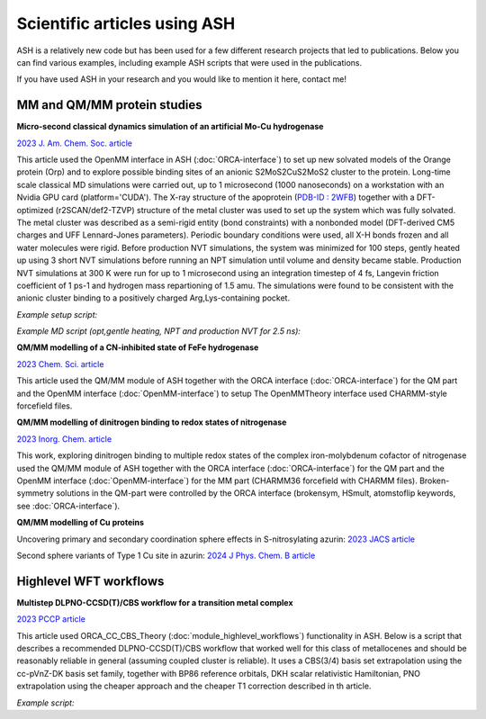 Scientific articles using ASH
================================

ASH is a relatively new code but has been used for a few different research projects that led to publications. 
Below you can find various examples, including example ASH scripts that were used in the publications.

If you have used ASH in your research and you would like to mention it here, contact me!


###################################
MM and QM/MM protein studies
###################################

**Micro-second classical dynamics simulation of an artificial Mo-Cu hydrogenase**

`2023 J. Am. Chem. Soc. article <https://pubs.acs.org/doi/10.1021/jacs.3c01350>`_ 

This article used the OpenMM interface in ASH (:doc:`ORCA-interface`) to set up new solvated models of the Orange protein (Orp) and to explore possible binding
sites of an anionic S2MoS2CuS2MoS2 cluster to the protein. Long-time scale classical MD simulations were carried out, up to 1 microsecond (1000 nanoseconds) on a workstation with an Nvidia GPU card (platform='CUDA'). 
The X-ray structure of the apoprotein (`PDB-ID : 2WFB <https://www.rcsb.org/structure/2WFB>`_) together with a DFT-optimized (r2SCAN/def2-TZVP) structure of the metal cluster was used to set up the system which was fully solvated.
The metal cluster was described as a semi-rigid entity (bond constraints) with a nonbonded model (DFT-derived  CM5 charges and UFF Lennard-Jones parameters).
Periodic boundary conditions were used, all X-H bonds frozen and all water molecules were rigid. Before production NVT simulations, the system was minimized for 100 steps, gently heated up using 3 short NVT simulations
before running an NPT simulation until volume and density became stable. Production NVT simulations at 300 K were run for up to 1 microsecond using an integration timestep of 4 fs, Langevin friction coefficient of 1 ps-1 and hydrogen mass repartioning of 1.5 amu.
The simulations were found to be consistent with the anionic cluster binding to a positively charged Arg,Lys-containing pocket.

*Example setup script:*

.. toggle::
        
    .. code-block:: python


        from ash import *

        #Original raw PDB-file (no hydrogens, nosolvent)
        pdbfile="2wfb-modRB.pdb"
        #XML-file to deal with cofactor
        extraxmlfile="MCM.xml"
        #Setting possible manual protonation states.
        residue_variants={}
        # Setting up system via Modeller
        OpenMM_Modeller(pdbfile=pdbfile, forcefield='CHARMM36',
            extraxmlfile=extraxmlfile, watermodel="tip3p", pH=7.0, solvent_padding=10.0,
            ionicstrength=0.1, pos_iontype='Na+', neg_iontype='Cl-', residue_variants=residue_variants, use_higher_occupancy=True)

    where MCM.xml is the forcefield file for the Mo2CuS8 cluster:

    .. code-block:: text

        <ForceField>
        <AtomTypes>
        <Type name="MOX" class="Mo" element="Mo" mass="95.96"/>
        <Type name="CUX" class="Cu" element="Cu" mass="63.546"/>
        <Type name="SXB" class="S" element="S" mass="32.065"/>
        <Type name="SXT" class="S" element="S" mass="32.065"/>
        </AtomTypes>
        <Residues>
        <Residue name="MCM">
        <Atom name="MO1" type="MOX"/>
        <Atom name="MO2" type="MOX"/>
        <Atom name="CU1" type="CUX"/>
        <Atom name="S1" type="SXT"/>
        <Atom name="S2" type="SXT"/>
        <Atom name="S3" type="SXB"/>
        <Atom name="S4" type="SXB"/>
        <Atom name="S5" type="SXB"/>
        <Atom name="S6" type="SXB"/>
        <Atom name="S7" type="SXT"/>
        <Atom name="S8" type="SXT"/>
        </Residue>
        </Residues>
        <NonbondedForce coulomb14scale="1.0" lj14scale="1.0">
        <Atom type="MOX" charge="0.909" sigma="0.0" epsilon="0.0"/>
        <Atom type="CUX" charge="0.074" sigma="0.0" epsilon="0.0"/>
        <Atom type="SXT" charge="-0.691" sigma="0.0" epsilon="0.0"/>
        <Atom type="SXB" charge="-0.532" sigma="0.0" epsilon="0.0"/>
        </NonbondedForce>
        <LennardJonesForce lj14scale="1.0">
        <Atom type="MOX" sigma="0.2719022887764316" epsilon="0.234304"/>
        <Atom type="CUX" sigma="0.3113691019900486" epsilon="0.02092"/>
        <Atom type="SXT" sigma="0.3594776327696269" epsilon="1.146416"/>
        <Atom type="SXB" sigma="0.3594776327696269" epsilon="1.146416"/>
        </LennardJonesForce>
        </ForceField>


*Example MD script (opt,gentle heating, NPT and production NVT for 2.5 ns):*

.. toggle::

    .. code-block:: python

        from ash import *

        numcores=1

        #Defining list of lists of bond-constraints for cluster
        bondconstraints=[[1708,1711],[1708,1712],[1708,1714],[1708,1713],[1708,1710],[1710,1713],[1710,1714],[1710,1716],[1710,1715],[1710,1709],[1709,1715],[1709,1716],[1709,1718],[1709,1717]]

        #PDB-file to read topology from (and also initial coordinates)
        pdbfile="finalsystem.pdb"

        #Read coordinates from PDB-file only this time
        fragment=Fragment(pdbfile=pdbfile)

        #OpenMM object with constraints
        omm = OpenMMTheory(xmlfiles=["charmm36.xml", "charmm36/water.xml", "MCM.xml"], pdbfile=pdbfile, periodic=True,
            platform='CUDA', numcores=numcores, autoconstraints='HBonds', constraints=bondconstraints, rigidwater=True)


        #MM minimization for 100 steps
        OpenMM_Opt(fragment=fragment, theory=omm, maxiter=100, tolerance=1)

        #Gentle heating up protocol
        OpenMM_MD(fragment=fragment, theory=omm, timestep=0.0005, simulation_steps=10, traj_frequency=1, temperature=1,
            integrator='LangevinMiddleIntegrator', coupling_frequency=1, trajfilename='NVTtrajectorystepA', trajectory_file_option='DCD')
        OpenMM_MD(fragment=fragment, theory=omm, timestep=0.001, simulation_steps=50, traj_frequency=1, temperature=10,
            integrator='LangevinMiddleIntegrator', coupling_frequency=1, trajfilename='NVTtrajectorystepB', trajectory_file_option='DCD')
        OpenMM_MD(fragment=fragment, theory=omm, timestep=0.004, simulation_steps=10000, traj_frequency=1, temperature=300,
            integrator='LangevinMiddleIntegrator', coupling_frequency=1, trajfilename='NVTtrajectorystepC', trajectory_file_option='DCD')

        #NPT simulation until density and volume converges
        OpenMM_box_relaxation(fragment=fragment, theory=omm, datafilename="nptsim.csv", numsteps_per_NPT=10000,
                            volume_threshold=1.0, density_threshold=0.001, temperature=300, timestep=0.004,
                            traj_frequency=100, trajfilename='relaxbox_NPT', trajectory_file_option='DCD', coupling_frequency=1)

        #Classical NVT MD simulation for 2500 ps at 300 K
        OpenMM_MD(fragment=fragment, theory=omm, timestep=0.004, simulation_time=2500, traj_frequency=1000, temperature=300,
            integrator='LangevinMiddleIntegrator', coupling_frequency=1, trajectory_file_option='DCD', trajfilename='NVTtrajectory')

        #Re-image trajectory so that protein is in middle
        MDtraj_imagetraj("NVTtrajectory.dcd", "final_MDfrag_laststep.pdb", format='DCD')




**QM/MM modelling of a CN-inhibited state of FeFe hydrogenase**

`2023 Chem. Sci. article <https://pubs.rsc.org/en/content/articlelanding/2023/sc/d2sc06098a>`_ 

This article used the QM/MM module of ASH together with the ORCA interface (:doc:`ORCA-interface`)
for the QM part and the OpenMM interface (:doc:`OpenMM-interface`) to setup
The OpenMMTheory interface used CHARMM-style forcefield files.

**QM/MM modelling of dinitrogen binding to redox states of nitrogenase**

`2023 Inorg. Chem. article <https://doi.org/10.1021/acs.inorgchem.2c03967>`_

This work, exploring dinitrogen binding to multiple redox states of the complex iron-molybdenum cofactor of nitrogenase 
used the QM/MM module of ASH together with the ORCA interface (:doc:`ORCA-interface`)
for the QM part and the OpenMM interface (:doc:`OpenMM-interface`) for the MM part (CHARMM36 forcefield with CHARMM files).
Broken-symmetry solutions in the QM-part were controlled by the ORCA interface (brokensym, HSmult, atomstoflip keywords, see :doc:`ORCA-interface`). 

**QM/MM modelling of Cu proteins**

Uncovering primary and secondary coordination sphere effects in S-nitrosylating azurin:
`2023 JACS article <https://pubs.acs.org/doi/10.1021/jacs.3c07399>`_

Second sphere variants of Type 1 Cu site in azurin:
`2024 J Phys. Chem. B article <https://pubs.acs.org/doi/full/10.1021/acs.jpcb.3c08194>`_



###################################
Highlevel WFT workflows
###################################

**Multistep DLPNO-CCSD(T)/CBS workflow for a transition metal complex**

`2023 PCCP article <https://pubs.rsc.org/en/content/articlelanding/2023/cp/d2cp04715b>`_ 

This article used ORCA_CC_CBS_Theory (:doc:`module_highlevel_workflows`) functionality in ASH.
Below is a script that describes a recommended DLPNO-CCSD(T)/CBS workflow that worked well for this class of metallocenes
and should be reasonably reliable in general (assuming coupled cluster is reliable).
It uses a CBS(3/4) basis set extrapolation using the cc-pVnZ-DK basis set family, together with BP86 reference orbitals, 
DKH scalar relativistic Hamiltonian, PNO extrapolation using the cheaper approach and the cheaper T1 correction described
in th article.

*Example script:*

.. toggle::
        
    .. code-block:: python

        from ash import *
        numcores=24 #Number of cores reserved
        actualcores=16 #Number of cores used
        #Defining molecular fragments
        cpco0=Fragment(xyzfile="CpCo_0_gas.xyz", charge=0, mult=2)
        cpcoI=Fragment(xyzfile="CpCo_I_gas.xyz", charge=1, mult=1)
        # Defining species, stoichiometry and reaction specieslist=[cpco0,cpcoI]
        stoichiometry=[-1, 1]
        specieslist=[cpco0,cpcoI]
        reaction = Reaction(fragments=specieslist, stoichiometry=stoichiometry, unit='eV')
        #Defining a ORCA_CC_CBS_Theory object
        cc = ORCA_CC_CBS_Theory(elements=cpco0.elems, cardinals=[3,4], basisfamily="cc-dk", DFTreference="BP86", 
            DLPNO=True, CVSR=False, T1correction=True, T1corrbasis_size='Small', T1corrpnosetting='NormalPNOreduced', 
            numcores=actualcores, pnosetting="extrapolation", pnoextrapolation=[1e-6,3.33e-7,2.38,'NormalPNO'], 
            memory=20000, scfsetting="Verytightscf", relativity='DKH', SCFextrapolation=False)
        #Running reaction
        Singlepoint_reaction(theory=cc, reaction=reaction)



